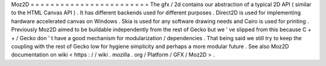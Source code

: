 Moz2D
=
=
=
=
=
=
=
=
=
=
=
=
=
=
=
=
=
=
=
=
=
=
=
=
The
gfx
/
2d
contains
our
abstraction
of
a
typical
2D
API
(
similar
to
the
HTML
Canvas
API
)
.
It
has
different
backends
used
for
different
purposes
.
Direct2D
is
used
for
implementing
hardware
accelerated
canvas
on
Windows
.
Skia
is
used
for
any
software
drawing
needs
and
Cairo
is
used
for
printing
.
Previously
Moz2D
aimed
to
be
buildable
independently
from
the
rest
of
Gecko
but
we
'
ve
slipped
from
this
because
C
+
+
/
Gecko
don
'
t
have
a
good
mechanism
for
modularization
/
dependencies
.
That
being
said
we
still
try
to
keep
the
coupling
with
the
rest
of
Gecko
low
for
hygiene
simplicity
and
perhaps
a
more
modular
future
.
See
also
Moz2D
documentation
on
wiki
<
https
:
/
/
wiki
.
mozilla
.
org
/
Platform
/
GFX
/
Moz2D
>
.
